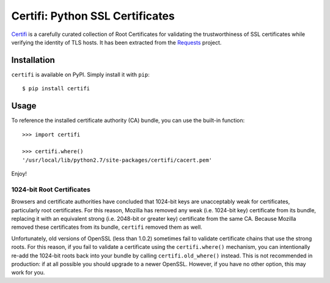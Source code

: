 Certifi: Python SSL Certificates
================================

`Certifi`_ is a carefully curated collection of Root Certificates for
validating the trustworthiness of SSL certificates while verifying the identity
of TLS hosts. It has been extracted from the `Requests`_ project.

Installation
------------

``certifi`` is available on PyPI. Simply install it with ``pip``::

    $ pip install certifi

Usage
-----

To reference the installed certificate authority (CA) bundle, you can use the
built-in function::

    >>> import certifi

    >>> certifi.where()
    '/usr/local/lib/python2.7/site-packages/certifi/cacert.pem'

Enjoy!

1024-bit Root Certificates
~~~~~~~~~~~~~~~~~~~~~~~~~~

Browsers and certificate authorities have concluded that 1024-bit keys are
unacceptably weak for certificates, particularly root certificates. For this
reason, Mozilla has removed any weak (i.e. 1024-bit key) certificate from its
bundle, replacing it with an equivalent strong (i.e. 2048-bit or greater key)
certificate from the same CA. Because Mozilla removed these certificates from
its bundle, ``certifi`` removed them as well.

Unfortunately, old versions of OpenSSL (less than 1.0.2) sometimes fail to
validate certificate chains that use the strong roots. For this reason, if you
fail to validate a certificate using the ``certifi.where()`` mechanism, you can
intentionally re-add the 1024-bit roots back into your bundle by calling
``certifi.old_where()`` instead. This is not recommended in production: if at
all possible you should upgrade to a newer OpenSSL. However, if you have no
other option, this may work for you.

.. _`Certifi`: http://certifi.io/en/latest/
.. _`Requests`: http://docs.python-requests.org/en/latest/


